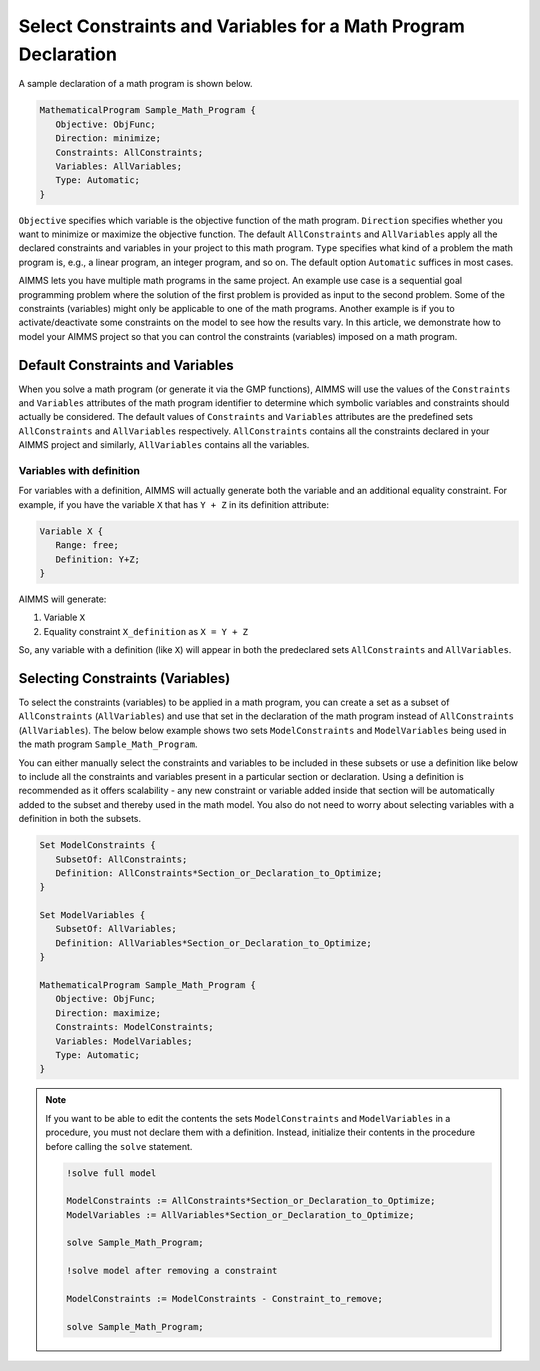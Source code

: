 Select Constraints and Variables for a Math Program Declaration
=======================================================================

.. meta::
   :description: How to select variables and constraints for a mathematical program.
   :keywords: variables, constraints, mathematical program, AllConstraints, AllVariables, goal, programming, sequential

A sample declaration of a math program is shown below. 

.. code-block:: aimms

   MathematicalProgram Sample_Math_Program {
      Objective: ObjFunc;
      Direction: minimize;
      Constraints: AllConstraints;
      Variables: AllVariables;
      Type: Automatic;
   }

``Objective`` specifies which variable is the objective function of the math program. ``Direction`` specifies whether you want to minimize or maximize the objective function. The default ``AllConstraints`` and ``AllVariables`` apply all the declared constraints and variables in your project to this math program. ``Type`` specifies what kind of a problem the math program is, e.g., a linear program, an integer program, and so on. The default option ``Automatic`` suffices in most cases. 

AIMMS lets you have multiple math programs in the same project. An example use case is a sequential goal programming problem where the solution of the first problem is provided as input to the second problem. Some of the constraints (variables) might only be applicable to one of the math programs. Another example is if you to activate/deactivate some constraints on the model to see how the results vary. In this article, we demonstrate how to model your AIMMS project so that you can control the constraints (variables) imposed on a math program. 

Default Constraints and Variables
----------------------------------------

When you solve a math program (or generate it via the GMP functions), AIMMS will use the values of the ``Constraints`` and ``Variables`` attributes of the math program identifier to determine which symbolic variables and constraints should actually be considered. The default values of ``Constraints`` and ``Variables`` attributes are the predefined sets ``AllConstraints`` and ``AllVariables`` respectively. ``AllConstraints`` contains all the constraints declared in your AIMMS project and similarly, ``AllVariables`` contains all the variables. 

Variables with definition
"""""""""""""""""""""""""""""

For variables with a definition, AIMMS will actually generate both the variable and an additional equality constraint. For example, if you have the variable ``X`` that has ``Y + Z`` in its definition attribute:

.. code-block:: aimms

   Variable X {
      Range: free;
      Definition: Y+Z;
   }

AIMMS will generate:

#. Variable ``X``

#. Equality constraint ``X_definition`` as ``X = Y + Z``

So, any variable with a definition (like ``X``) will appear in both the predeclared sets ``AllConstraints`` and ``AllVariables``. 

Selecting Constraints (Variables) 
-----------------------------------------

To select the constraints (variables) to be applied in a math program, you can create a set as a subset of ``AllConstraints`` (``AllVariables``) and use that set in the declaration of the math program instead of ``AllConstraints`` (``AllVariables``). The below below example shows two sets ``ModelConstraints`` and ``ModelVariables`` being used in the math program ``Sample_Math_Program``. 

You can either manually select the constraints and variables to be included in these subsets or use a definition like below to include all the constraints and variables present in a particular section or declaration. Using a definition is recommended as it offers scalability - any new constraint or variable added inside that section will be automatically added to the subset and thereby used in the math model. You also do not need to worry about selecting variables with a definition in both the subsets. 


.. code-block:: aimms

   Set ModelConstraints {
      SubsetOf: AllConstraints;
      Definition: AllConstraints*Section_or_Declaration_to_Optimize;
   }

   Set ModelVariables {
      SubsetOf: AllVariables;
      Definition: AllVariables*Section_or_Declaration_to_Optimize;
   }

   MathematicalProgram Sample_Math_Program {
      Objective: ObjFunc;
      Direction: maximize;
      Constraints: ModelConstraints;
      Variables: ModelVariables;
      Type: Automatic;
   }


.. note::

   If you want to be able to edit the contents the sets ``ModelConstraints`` and ``ModelVariables`` in a procedure, you must not declare them with a definition. Instead, initialize their contents in the procedure before calling the ``solve`` statement. 

   .. code-block:: aimms

      !solve full model

      ModelConstraints := AllConstraints*Section_or_Declaration_to_Optimize;
      ModelVariables := AllVariables*Section_or_Declaration_to_Optimize;

      solve Sample_Math_Program;

      !solve model after removing a constraint
      
      ModelConstraints := ModelConstraints - Constraint_to_remove;

      solve Sample_Math_Program;




